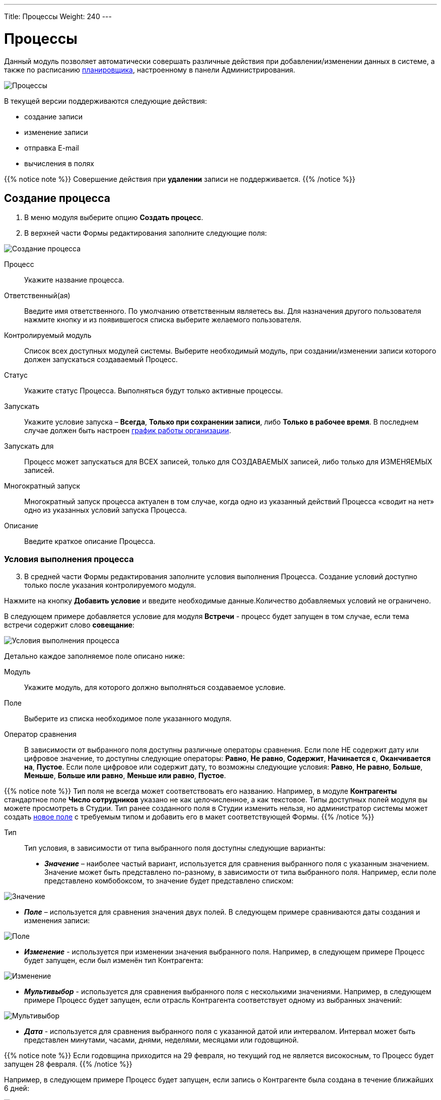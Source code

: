 ---
Title: Процессы
Weight: 240
---

:author: likhobory
:email: likhobory@mail.ru

:toc:
:toc-title: Оглавление
:toclevels: 5

:experimental:   

:imagesdir: ./../../../../images/ru/user/advanced-modules/Workflow

ifdef::env-github[:imagesdir: ./../../../../master/static/images/ru/user/advanced-modules/Workflow]

:btn: btn:

ifdef::env-github[:btn:]

= Процессы

Данный модуль позволяет  автоматически совершать различные действия при добавлении/изменении данных в системе, а также по расписанию 
link:../../../admin/administration-panel/system/#_Планировщик[планировщика], настроенному в панели Администрирования.

image:image1.png[Процессы]
  
В текущей версии поддерживаются следующие действия: 

*	создание записи
*	изменение записи
*	отправка E-mail
*	вычисления в полях

{{% notice note %}}
Совершение действия при *удалении* записи не поддерживается.
{{% /notice %}}

== Создание процесса

 .	В меню модуля выберите опцию *Создать процесс*.
 .	В  верхней части Формы редактирования заполните следующие поля:

image:image2.png[Создание процесса]

Процесс:: Укажите название процесса.
Ответственный(ая):: Введите имя ответственного. По умолчанию ответственным являетесь вы. Для назначения другого пользователя нажмите кнопку   и из появившегося списка выберите желаемого пользователя. 
Контролируемый модуль:: Список всех доступных модулей системы. Выберите необходимый модуль, при создании/изменении записи которого должен запускаться создаваемый Процесс.
Статус:: Укажите статус Процесса. Выполняться будут только активные процессы.
Запускать:: Укажите условие запуска – *Всегда*, *Только при сохранении записи*, либо *Только в рабочее время*. В последнем случае должен быть настроен 
link:../../../admin/administration-panel/advanced-openadmin/#_Настройка_графика_работы[график работы организации].
Запускать для::  Процесс может запускаться для ВСЕХ записей, только для СОЗДАВАЕМЫХ записей, либо только для ИЗМЕНЯЕМЫХ записей.
Многократный запуск::  Многократный запуск процесса актуален  в том случае, когда одно из указанный действий Процесса «сводит на нет» одно из указанных условий запуска Процесса. 
Описание:: Введите краткое описание Процесса.

=== Условия выполнения процесса 

[start=3]
 . В средней части Формы редактирования заполните условия выполнения Процесса. Создание условий доступно только после указания контролируемого модуля.

Нажмите на кнопку {btn}[Добавить условие] и введите необходимые данные.Количество добавляемых условий не ограничено. 

В следующем примере добавляется условие для модуля *Встречи* - процесс будет запущен в том случае, если тема встречи содержит слово *совещание*:

image:image3.png[Условия выполнения процесса]

Детально каждое заполняемое поле описано ниже:

Модуль:: Укажите модуль, для которого должно выполняться создаваемое условие.
Поле:: Выберите из списка необходимое поле указанного модуля.
Оператор сравнения:: В зависимости от выбранного поля доступны различные операторы сравнения. Если поле НЕ содержит дату или цифровое значение, то доступны следующие операторы: *Равно*, *Не равно*, *Содержит*, *Начинается с*, *Оканчивается на*, *Пустое*. Если поле цифровое или содержит дату, то возможны следующие условия: *Равно*, *Не равно*, *Больше*, *Меньше*, *Больше или равно*, *Меньше или равно*, *Пустое*.

{{% notice note %}}
Тип поля не всегда может соответствовать его названию. Например, в модуле *Контрагенты* стандартное поле *Число сотрудников* указано не как целочисленное, а как текстовое. Типы доступных полей модуля вы можете просмотреть в Студии. Тип ранее созданного поля в Студии изменить нельзя, но администратор системы может создать link:../../../admin/administration-panel/developer-tools/#_Создание_и_редактирование_полей[новое поле] с требуемым типом и добавить его в макет соответствующей Формы.
{{% /notice %}}

Тип::  Тип условия, в зависимости от типа выбранного поля доступны следующие варианты: 
*	*_Значение_* – наиболее частый вариант, используется для сравнения выбранного поля с указанным значением.  Значение может быть представлено по-разному, в зависимости от типа выбранного поля. Например, если поле представлено комбобоксом, то  значение будет представлено списком:

image:image4.png[Значение]

*	*_Поле_* – используется для сравнения значения двух полей. В следующем примере сравниваются даты создания и изменения записи:
 
image:image5.png[Поле]

*	*_Изменение_*  - используется при изменении значения выбранного поля. Например, в следующем примере Процесс будет запущен, если был изменён тип Контрагента:

image:image6.png[Изменение]

*	 *_Мультивыбор_*  - используется для сравнения выбранного поля с несколькими значениями. Например, в следующем примере Процесс будет запущен, если отрасль Контрагента соответствует одному из выбранных значений:

image:image7.png[Мультивыбор]

*	*_Дата_* - используется для сравнения выбранного поля с указанной датой или интервалом. Интервал может быть представлен минутами, часами, днями, неделями, месяцами или годовщиной.

{{% notice note %}}
Если годовщина приходится на 29 февраля, но текущий год не является високосным, то Процесс будет запущен 28 февраля.
{{% /notice %}}

Например, в следующем примере Процесс будет запущен, если запись о Контрагенте была создана в течение ближайших 6 дней:

image:image8.png[Дата]

[discrete]
=== Удаление условия процесса

Для удаления ранее  созданного условия нажмите на соответствующий значок, расположенный слева от условия:

image:image9.png[Удаление условия процесса]


=== Действия

[start=4]
 .	В нижней части Формы редактирования Процесса настройте действия, которые будут выполнены, если есть соответствие ранее указанным условиям. 
Нажмите на кнопку {btn}[Добавить действие] и выберите необходимое значение. Доступны следующие действия: *Создать запись*, *Изменить запись*, *Отправить E-mail* и *Выполнить вычисления в полях*. 

image:image10.png[Действия]

Для каждого действия желательно указать его краткое описание (или название). Количество добавляемых в Процесс действий не ограничено.

==== Создание записи 

Прежде всего необходимо выбрать тип записи - модуль, в котором будет создаваться необходимая запись. 

После выбора модуля вы можете:

*	Связать создаваемую запись с записью в контролируемом модуле, отметив соответствующую опцию. В этом случае в субпанелях Форм просмотра обеих записей будет отображаться информация о созданной связи.

image:image11.png[Связать с записью в контролируемом модуле]
 
*	Связать создаваемую запись с другой записью. Для этого нажмите кнопку {btn}[Добавить связь], выберите необходимый модуль и существующую в нем запись. На рисунке ниже показан пример, где создаваемая задача с темой *Моя задача* будет связана с записью *Judy Perna* из модуля Контакты: 

image:image12.png[Связать с другой записью]

*	Указать поля, которые необходимо заполнить при создании записи. Для этого нажмите кнопку {btn}[Добавить поле] и выберите необходимый элемент в списке.

image:image13.png[Указать заполняемые поля]

После этого справа появится ещё один список, позволяющий указать, каким именно образом будет заполняться поле создаваемой записи. Доступны следующие варианты:

*_Значение_* – поле создаваемой записи будет содержать указанное значение

*_Поле_* – поле создаваемой записи будет содержать то же значение, что и выбранное поле

*_Дата_* – доступно только если поле имеет тип *Date* - поле будет содержать указанное или вычисляемое по указанной формуле значение даты

Для поля *Ответственный(ая)* доступны дополнительные варианты:

*_Назначение в цикле_* – пользователи выбираются по порядку (из общего списка, из Роли и/или из Группы)

*_Назначение наименее занятого_* – выбирается пользователь, у которого меньше всего записей в текущем модуле (выбор из общего списка, из Роли и/или из Группы)

*_Случайное назначение_* – выбор случайного пользователя (из общего списка, из Роли и/или из Группы)

{{% notice info %}}
Детальная информация о Ролях  и Группах описана в разделе 
link:../../../admin/administration-panel/users/#_Роли_и_группы_пользователей[Роли и группы пользователей].
{{% /notice %}}

В указанном ниже примере создаётся запись в модуле *Задачи* со следующими заполненными полями:

Тема задачи:: *Моя задача*
Дата создания:: Текущая дата + 10 минут
Дата изменения:: Равна дате создания
Ответственный(ая):: Назначается в цикле из Группы *group1* и из Роли *role1*

image:image14.png[Пример создания записи]

==== Изменение записи

В данном случае используется тот же функционал, что и при создании записи, но вместо создания новой записи происходит изменение уже существующей: могут быть изменены значения полей записи, добавлены связи с другими записями.

==== Отправка E-mail


В данном случае выполнение Процесса приведёт к отправке на указанные адреса электронных писем, созданных на основе 
link:../../core-modules/emailtemplates[шаблонов]. Для отправки писем индивидуально каждому пользователю – отметьте соответствующую опцию, в противном случае каждый получатель будет видеть адресные данные всех указанных адресатов.

image:image15.png[Отправка E-mail]

При указании адресатов возможны следующие варианты:

*	*_Указать вручную_* – E-mail вводится вручную
*	*_Отобранной записи_* –  E-mail будет отправлен на основной электронный адрес записи, запустившей текущий Процесс. Данный вариант может быть задействован только в том случае, если в записи есть поле с электронным адресом (для Контактов, Контрагентов и т.д.)
*	*_Связанной записи_* – E-mail будет отправлен на основной электронный адрес записи, связанной с текущей. Для того из комбобокса выберите соответствующий модуль, связанный с текущим
*	*_Выбрать пользователя_* – E-mail будет отправлен на электронный адрес выбранного пользователя
*	*_Выбрать пользователей_* – E-mail будет отправлен на электронный адрес всех пользователей, пользователей Роли и/или пользователей Группы.

{{% notice info %}}
Детальная информация о Ролях  и Группах описана в разделе 
link:../../../admin/administration-panel/users/#_Роли_и_группы_пользователей[Роли и группы пользователей].
{{% /notice %}}

==== Вычисления в полях
 
См. раздел link:../#Workflow_Calculated_Fields[Вычисления в полях процессов]

 

==== Удаление действия

Для удаления ранее созданного действия нажмите на соответствующий значок, расположенный в правом верхнем углу действия: 

image:image21.png[Удаление действия]

Для удаления записи внутри действия нажмите на соответствующий значок, расположенный слева от записи:

image:image22.png[Удаление записи внутри действия]

== Контроль процесса

В нижней части Формы просмотра каждого процесса расположена субпанель *Контроль процесса*, отображающая  информацию о выполнении текущего процесса, содержащую в том числе: название записи, запустившей  процесс, статус выполнения процесса, дату и время выполнения процесса.

image:image23.png[Контроль процесса]
 
== Управление информацией о процессах

[discrete]
==== В модуле вы можете выполнять следующие действия:

*	Сортировка списка записей, для этого нажмите на значок   в заголовке сортируемого столбца, для обратной сортировки нажмите на значок ещё раз. 
*	Добавление записи в избранное –  после чего пользователь получает возможность быстрого доступа к наиболее важной для него информации. За дополнительной информацией  обратитесь к разделу link:../../introduction/user-interface/navigation-elements/#_Избранное[Избранное].
*	Редактирование или удаление информации сразу о нескольких процессах,  для этого используйте link:../../introduction/user-interface/record-management/#_Массовое_обновление_записей[панель массового обновления].
*	link:../../introduction/user-interface/record-management/#_Экспорт_данных[Экспорт] записей, для этого в меню над выбранными записями выберите пункт *Экспортировать*.
*	link:../../introduction/user-interface/record-management/#_Поиск_и_объединение_схожих_записей[Поиск дубликатов], для этого в меню действий Формы просмотра выберите пункт *Поиск дубликатов*..
*	Просмотр детальной информации о процессе, для этого нажмите на названии процесса в общем списке.
*	Редактирование данных, для этого  либо в Форме просмотра нажмите на кнопку {btn}[Править], либо непосредственно в Форме списка нажмите на кнопку   слева от редактируемой записи. Вы также можете выполнить link:../../introduction/user-interface/in-line-editing/[быструю правку].
*	Дублирование информации о процессе, для этого в меню действий выберите пункт {btn}[Дублировать]. Дублирование является удобным способом быстрого создания схожих записей, вы можете изменить продублированную информацию с целью создания нового процесса.
*	Удаление процесса, для этого нажмите на кнопку {btn}[Удалить]. 
*	Отслеживание изменений введённой информации, для этого нажмите на кнопку {btn}[Просмотр журнала изменений] в форме просмотра. Если в журнале необходимо изменить перечень контролируемых полей - сделайте это в Студии, настроив параметр link:../../../admin/administration-panel/developer-tools/#Audit[*Аудит*] соответствующего поля.

== Примеры процессов 

=== Добавление клиентов в список адресатов

В данном примере показано пошаговое создание процесса, автоматически добавляющего  Контрагентов, имеющих тип *Клиенты*, в список адресатов при создании или изменении информации о Контрагенте: 

 .	В модуле процессы выбираем действие *Создать процесс*.
 .	Присваиваем процессу подходящее название, например: «Заполнение списка адресатов». 
 .	В списке контролируемых модулей выбираем модуль *Контрагенты*. 
 .	В списке *Запускать* выбираем значение *Только при сохранении записи*.
 .	В списке *Запускать для* оставляем стандартное значение *Всех записей* - в этом случае процесс будет запущен и при создании, и при изменении записи.
 .	Убеждаемся, что опция *Многократный запуск* НЕ отмечена и статус указан как *Активен*. При необходимости вводим описание процесса и указываем ответственного.

[discrete]
==== Добавление условий 

 .	В разделе условий выполнения процесса нажимаем кнопку {btn}[Добавить условие]. 
 .	В списке полей выбираем значение *Тип* 
 .	В качестве оператора сравнения оставляем значение *Равно*, в поле *Тип* выбираем *Значение*. 
 .	В списке значений выбираем *Клиент*.
 
Созданное условие должно выглядеть следующим образом:

image:image24.png[Примеры процессов1-Добавление условий]

[discrete]
==== Добавление действий

 .	В разделе действий нажимаем кнопку {btn}[Добавить действие]. 
 .	В списке действий выбираем *Изменить запись*.
 .	В поле *Краткое описание действия* вводим соответствующее название, например: «Дополнение списка адресатов».
 .	Нажимаем кнопку {btn}[Добавить связь]. 
 .	В появившемся над кнопкой списке выбираем значение *Списки адресатов: Адресаты*.
 .	Появятся два дополнительных поля. В крайнем правом поле указываем необходимый список адресатов. 
Созданное действие  будет выглядеть следующим образом: 

image:image25.png[Примеры процессов1-Добавление действий]

=== Уведомление о поступивших обращениях

В данном примере показано пошаговое создание процесса, автоматически отправляющего уведомления двум пользователям (ответственному за обращение и дополнительно указанному пользователю) в том случае, если открытое обращение не обновлялось в течение двух дней:  

 .	В модуле процессы выбираем действие *Создать процесс*
 .	Присваиваем процессу подходящее название, например: «Напоминание об обращении». 
 .	В списке контролируемых модулей выбираем модуль *Обращения*. 
 .	В списке *Запускать* выбираем значение *Только при сохранении записи*.
 .	В списке *Запускать для* оставляем стандартное значение *Всех записей* - в этом случае процесс будет запущен и при создании, и при изменении записи.
 .	Убеждаемся, что опция *Многократный запуск* НЕ отмечена и статус указан как *Активен*. При необходимости вводим описание процесса и указываем ответственного.

[discrete]
==== Добавление условий 

 .	В разделе условий выполнения процесса нажимаем кнопку {btn}[Добавить условие]. 
 .	В списке полей выбираем значение *Дата изменения* 
 .	В качестве оператора сравнения выбираем значение *Меньше или равно*, в поле *Тип* выбираем значение *Дата*. 
 .	В списке значений выбираем *Сейчас* и в дополнительных полях указываем: «-», «2» и «дней».  
 .	Ещё раз нажимаем кнопку {btn}[Добавить условие]. 
 .	В списке полей нового условия выбираем значение *Статус*.
 .	В качестве оператора сравнения оставляем значение *Равно*, в поле *Тип* выбираем *Мультивыбор*. 
 .	В списке значений выбираем элементы, соответствующие открытому обращению, в данном случае это *Новое* и *Назначенное*.
 
Созданное условие должно выглядеть следующим образом. 

image:image26.png[Примеры процессов2-Добавление условий]

[discrete]
==== Добавление действий 

 .	В разделе действий нажимаем кнопку {btn}[Добавить действие]. 
 .	В списке действий выбираем *Отправить E-mail*.
 .	В поле *Краткое описание действия* вводим соответствующее название, например: «Напоминание пользователям об обращении».
 .	Отмечаем необязательную опцию *Отправлять индивидуально каждому указанному адресату* - в этом случае каждый адресат будет видеть в списке получателей письма только свой электронный адрес.
 .	Нажмите на кнопку   и для поля *Кому* выберите значение *Связанной записи*, после чего в крайнем правом поле выберите значение *Пользователи: Ответственный(ая)*.
 .	Нажмите на кнопку   ещё раз и для нового поля *Кому* выберите значение *Выбрать пользователя*, после чего в крайнем правом поле выберите необходимого дополнительного пользователя.
 .	В списке шаблонов электронных писем выберите подходящий  шаблон или создайте новый.
 
Созданное действие  будет выглядеть следующим образом: 

image:image27.png[Примеры процессов2-Добавление действий]

=== Назначение Предварительного контакта пользователю, входящего в указанную группу

В данном примере показано пошаговое создание процесса, автоматически выполняющего следующие действия:

*	Назначение зарегистрированного через  веб-форму Предварительного контакта наименее занятому пользователю, входящего в условную Группу «group1» (выбирается пользователь, у которого меньше всего записей в модуле *Предварит. Контакты*)
*	Назначение звонка пользователю с указанием времени звонка на сутки позже после создания Предварительного контакта
 
 .	В модуле процессы выбираем действие *Создать процесс*
 .	Присваиваем процессу подходящее название, например: «Назначение ответственного предварительному контакту + звонок». 
 .	В списке контролируемых модулей выбираем модуль *Предварит. Контакты*. 
 .	В списке *Запускать* выбираем значение *Только при сохранении записи*.
 .	В списке *Запускать для* выбираем значение *Создаваемых записей*.
 .	Убеждаемся, что опция *Многократный запуск* НЕ отмечена и статус указан как *Активен*. При необходимости вводим описание процесса и указываем ответственного.

[discrete]
==== Добавление условий 

 .	В разделе условий выполнения процесса нажимаем кнопку {btn}[Добавить условие]. 
 .	В списке полей выбираем значение *Источник предв. контакта* 
 .	В качестве оператора сравнения оставляем значение *Равно*, в поле *Тип* выбираем *Значение*. 
 .	В списке значений выбираем *Веб-сайт*.
 
Созданное условие должно выглядеть следующим образом:

image:image28.png[Примеры процессов3-Добавление условий]

[discrete]
==== Добавление действий
 
 .	В разделе действий нажимаем кнопку {btn}[Добавить действие]. 
 .	В списке действий выбираем *Изменить запись*.
 .	В поле *Краткое описание действия* вводим соответствующее название, например: «Назначение ответственного наименее занятому предварительному контакту».
 .	В списке *Тип записи* выбираем модуль *Предварит. Контакты*.
 .	Нажимаем кнопку {btn}[Добавить поле].
 .	В появившемся над кнопкой списке выбираем значение *Ответственный(ая)*.
 .	Появятся два дополнительных поля. В среднем поле выбираем *Назначение наименее занятого*.
 .	В крайнем правом поле выбираем *ВСЕ пользователи Группы*.
 .	В появившемся справа поле выбираем группу «group1».
 .	Ещё раз нажимаем кнопку {btn}[Добавить действие].
 .	В списке действий выбираем *Создать запись*.
 .	В поле *Краткое описание действия* вводим соответствующее название, например: «Назначение звонка».
 .	В списке *Тип записи* выбираем модуль *Звонки*.
 .	Отмечаем опцию *Связать с записью в контролируемом модуле*.
 .	Нажимаем кнопку {btn}[Добавить поле].
 .	В появившемся над кнопкой списке выбираем значение *Дата звонка*.
 .	Появятся два дополнительных поля. В среднем поле выбираем *Дата*.
 .	В крайнем правом поле выбираем *Сегодня*.
 .	В появившихся дополнительных полях  указываем следующие значения: «+», «1», и «дней».
 .	Нажимаем кнопку {btn}[Добавить поле].
 .	В появившемся над кнопкой списке выбираем значение *Ответственный(ая)*.
 .	Появятся два дополнительных поля. В среднем поле выбираем *Поле*.
 .	В крайнем правом поле выбираем Ответственный(ая)» - при этом создаётся связь между назначенным  ответственным Предварительного контакта и звонком.

Созданные  действия  будут выглядеть следующим образом: 

image:image29.png[Примеры процессов3-Добавление действий]

 